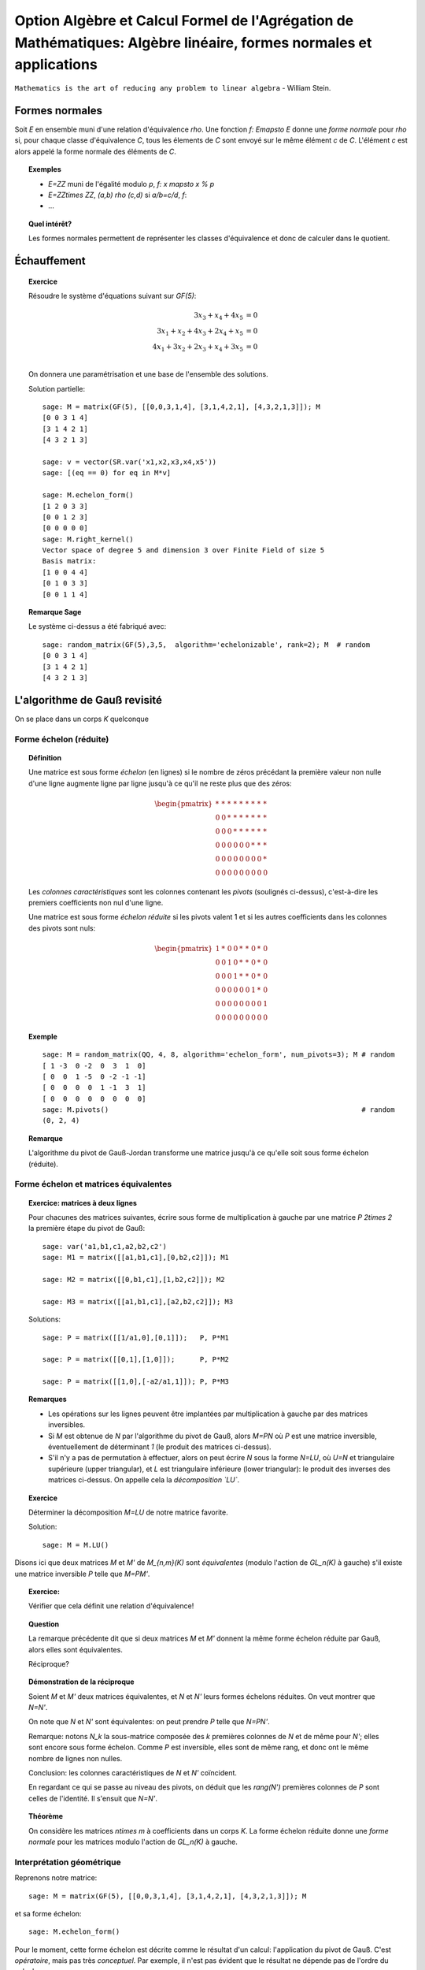 .. -*- coding: utf-8 -*-
.. _agregation.algebre_lineaire_formes_echelon:

===================================================================================================================
Option Algèbre et Calcul Formel de l'Agrégation de Mathématiques: Algèbre linéaire, formes normales et applications
===================================================================================================================

.. MODULEAUTHOR:: `Nicolas M. Thiéry <http://Nicolas.Thiery.name/>`_ <Nicolas.Thiery at u-psud.fr>

``Mathematics is the art of reducing any problem to linear algebra`` - William Stein.

.. TODO::

    - Formaliser un peu plus la forme LU

    - Formaliser la division d'un vecteur par une matrice sous forme
      échelon; lien avec la division Euclidienne.


Formes normales
===============

Soit `E` en ensemble muni d'une relation d'équivalence `\rho`. Une
fonction `f: E\mapsto E` donne une *forme normale* pour `\rho` si, pour
chaque classe d'équivalence `C`, tous les élements de `C` sont envoyé
sur le même élément `c` de `C`. L'élément `c` est alors appelé la
forme normale des éléments de `C`.

.. TOPIC:: Exemples

    - `E=\ZZ` muni de l'égalité modulo `p`, `f: x \mapsto x % p`
    - `E=\ZZ\times \ZZ`, `(a,b) \rho (c,d)` si `a/b=c/d`, `f`:
    - ...

.. TOPIC:: Quel intérêt?

    Les formes normales permettent de représenter les classes
    d'équivalence et donc de calculer dans le quotient.


.. TOPIC:: Formes normales pour les matrices?

Échauffement
============


.. TOPIC:: Exercice

    Résoudre le système d'équations suivant sur `GF(5)`:

    .. MATH::

        \begin{align*}
                         3x_3 +  x_4 + 4x_5 &= 0\\
           3x_1 +  x_2 + 4x_3 + 2x_4 +  x_5 &= 0\\
           4x_1 + 3x_2 + 2x_3 +  x_4 + 3x_5 &= 0\\
        \end{align*}

    On donnera une paramétrisation et une base de l'ensemble des
    solutions.


    Solution partielle::

        sage: M = matrix(GF(5), [[0,0,3,1,4], [3,1,4,2,1], [4,3,2,1,3]]); M
        [0 0 3 1 4]
        [3 1 4 2 1]
        [4 3 2 1 3]

        sage: v = vector(SR.var('x1,x2,x3,x4,x5'))
        sage: [(eq == 0) for eq in M*v]

        sage: M.echelon_form()
        [1 2 0 3 3]
        [0 0 1 2 3]
        [0 0 0 0 0]
        sage: M.right_kernel()
        Vector space of degree 5 and dimension 3 over Finite Field of size 5
        Basis matrix:
        [1 0 0 4 4]
        [0 1 0 3 3]
        [0 0 1 1 4]


.. TODO::

    - Changer le système pour que L2 et L3 ne soient pas colinéaires
    - Donner la solution par manipulation de lignes avec Sage

.. TOPIC:: Remarque Sage

    Le système ci-dessus a été fabriqué avec::

        sage: random_matrix(GF(5),3,5,  algorithm='echelonizable', rank=2); M  # random
        [0 0 3 1 4]
        [3 1 4 2 1]
        [4 3 2 1 3]

L'algorithme de Gauß revisité
=============================

On se place dans un corps `K` quelconque

Forme échelon (réduite)
-----------------------

.. TOPIC:: Définition

    Une matrice est sous forme *échelon* (en lignes) si le nombre de
    zéros précédant la première valeur non nulle d'une ligne augmente
    ligne par ligne jusqu'à ce qu'il ne reste plus que des zéros:

    .. MATH::

       \begin{pmatrix}
       \underline{*} & * & * & * & * & * & * & * & * \\
       0 & 0 & \underline{*} & * & * & * & * & * & * \\
       0 & 0 & 0 & \underline{*} & * & * & * & * & * \\
       0 & 0 & 0 & 0 & 0 & 0 & \underline{*} & * & * \\
       0 & 0 & 0 & 0 & 0 & 0 & 0 & 0 & \underline{*} \\
       0 & 0 & 0 & 0 & 0 & 0 & 0 & 0 & 0
       \end{pmatrix}

    Les *colonnes caractéristiques* sont les colonnes contenant les
    *pivots* (soulignés ci-dessus), c'est-à-dire les premiers
    coefficients non nul d'une ligne.

    Une matrice est sous forme *échelon réduite* si les pivots valent
    1 et si les autres coefficients dans les colonnes des pivots sont
    nuls:

    .. MATH::

        \begin{pmatrix}
        1 & * & 0 & 0 & * & * & 0 & * & 0 \\
        0 & 0 & 1 & 0 & * & * & 0 & * & 0 \\
        0 & 0 & 0 & 1 & * & * & 0 & * & 0 \\
        0 & 0 & 0 & 0 & 0 & 0 & 1 & * & 0 \\
        0 & 0 & 0 & 0 & 0 & 0 & 0 & 0 & 1 \\
        0 & 0 & 0 & 0 & 0 & 0 & 0 & 0 & 0
        \end{pmatrix}

.. TOPIC:: Exemple

    ::

        sage: M = random_matrix(QQ, 4, 8, algorithm='echelon_form', num_pivots=3); M # random
        [ 1 -3  0 -2  0  3  1  0]
        [ 0  0  1 -5  0 -2 -1 -1]
        [ 0  0  0  0  1 -1  3  1]
        [ 0  0  0  0  0  0  0  0]
        sage: M.pivots()                                                             # random
        (0, 2, 4)

.. TOPIC:: Remarque

    L'algorithme du pivot de Gauß-Jordan transforme une matrice
    jusqu'à ce qu'elle soit sous forme échelon (réduite).

Forme échelon et matrices équivalentes
--------------------------------------

.. TOPIC:: Exercice: matrices à deux lignes

    Pour chacunes des matrices suivantes, écrire sous forme de
    multiplication à gauche par une matrice `P` `2\times 2` la
    première étape du pivot de Gauß::

       sage: var('a1,b1,c1,a2,b2,c2')
       sage: M1 = matrix([[a1,b1,c1],[0,b2,c2]]); M1

       sage: M2 = matrix([[0,b1,c1],[1,b2,c2]]); M2

       sage: M3 = matrix([[a1,b1,c1],[a2,b2,c2]]); M3


    .. TODO:: Préciser dans le texte l'opération sur les lignes voulue pour chacun des cas

    Solutions::

       sage: P = matrix([[1/a1,0],[0,1]]);   P, P*M1

       sage: P = matrix([[0,1],[1,0]]);      P, P*M2

       sage: P = matrix([[1,0],[-a2/a1,1]]); P, P*M3


.. TOPIC:: Remarques

    - Les opérations sur les lignes peuvent être implantées par
      multiplication à gauche par des matrices inversibles.

    - Si `M` est obtenue de `N` par l'algorithme du pivot de Gauß,
      alors `M=PN` où `P` est une matrice inversible, éventuellement
      de déterminant `1` (le produit des matrices ci-dessus).

    - S'il n'y a pas de permutation à effectuer, alors on peut écrire
      `N` sous la forme `N=LU`, où `U=N` et triangulaire supérieure
      (upper triangular), et `L` est triangulaire inférieure (lower
      triangular): le produit des inverses des matrices ci-dessus.
      On appelle cela la *décomposition `LU`*.

.. TOPIC:: Exercice

    Déterminer la décomposition `M=LU` de notre matrice favorite.

    Solution::

        sage: M = M.LU()

Disons ici que deux matrices `M` et `M'` de `M_{n,m}(K)` sont
*équivalentes* (modulo l'action de `GL_n(K)` à gauche) s'il existe une
matrice inversible `P` telle que `M=PM'`.

.. TOPIC:: Exercice:

    Vérifier que cela définit une relation d'équivalence!

.. TOPIC:: Question

    La remarque précédente dit que si deux matrices `M` et `M'`
    donnent la même forme échelon réduite par Gauß, alors elles sont
    équivalentes.

    Réciproque?

.. TOPIC:: Démonstration de la réciproque

    Soient `M` et `M'` deux matrices équivalentes, et `N` et `N'`
    leurs formes échelons réduites. On veut montrer que `N=N'`.

    On note que `N` et `N'` sont équivalentes: on peut prendre `P`
    telle que `N=PN'`.

    Remarque: notons `N_k` la sous-matrice composée des `k` premières
    colonnes de `N` et de même pour `N'`; elles sont encore sous forme
    échelon. Comme `P` est inversible, elles sont de même rang, et
    donc ont le même nombre de lignes non nulles.

    Conclusion: les colonnes caractéristiques de `N` et `N'`
    coïncident.

    En regardant ce qui se passe au niveau des pivots, on déduit que
    les `rang(N')` premières colonnes de `P` sont celles de
    l'identité. Il s'ensuit que `N=N'`.

.. TOPIC:: Théorème

   On considère les matrices `n\times m` à coefficients dans un corps
   `K`. La forme échelon réduite donne une *forme normale* pour les
   matrices modulo l'action de `GL_n(K)` à gauche.

Interprétation géométrique
--------------------------

.. TODO:: Commencer par les espaces vectoriels; puis interprétation de la forme échelon

Reprenons notre matrice::

    sage: M = matrix(GF(5), [[0,0,3,1,4], [3,1,4,2,1], [4,3,2,1,3]]); M

et sa forme échelon::

    sage: M.echelon_form()

Pour le moment, cette forme échelon est décrite comme le résultat d'un
calcul: l'application du pivot de Gauß. C'est *opératoire*, mais pas
très *conceptuel*. Par exemple, il n'est pas évident que le résultat
ne dépende pas de l'ordre du calcul.

Peut-on faire mieux?

Sous espaces vectoriels et formes échelon
^^^^^^^^^^^^^^^^^^^^^^^^^^^^^^^^^^^^^^^^^

.. TOPIC:: Exercice

    Soient `M` et `M'` deux matrices de `M_{n,m}(K)`, que l'on voit
    comme deux paquets de `n` vecteurs de `K^m`. Montrer que `M` et
    `M'` sont équivalentes (modulo l'action de `GL_n(K)` à gauche) si
    et seulement si les vecteurs engendrent le même sous-espace
    vectoriel de `K^m`.

    .. TODO:: Rédiger la démonstration

.. TOPIC:: Corollaire

    L'ensemble quotient `GL_n(K) \backslash M_{n,m}(K)` représente
    l'ensemble des sous-espaces vectoriels de dimension au plus `n`
    dans `K^m`. Cet ensemble est naturellement muni d'une structure de
    variété appelée variété Grassmanienne.

.. TOPIC:: Corollaire

    La forme échelon réduite donne une forme normale pour les
    sous-espaces vectoriels!

.. TOPIC:: Exercice

    Compter le nombre de sous espaces vectoriels de rang `2` d'un
    espace de dimension `4` sur `GL(5)`.

Drapeaux
^^^^^^^^

.. TOPIC:: Exercice

    Soit `(e_1,\dots, e_5)` la base canonique de `K^5`, et soit `E` le
    sous espace vectoriel de `K^5` engendré par les lignes de notre
    matrice favorite `M`::

        sage: M

    Pour `i` de `1` à `5`, calculer la dimension de l'espace vectoriel

    .. MATH::

        E_i = E \cap \langle e_i,\ldots,e_5\rangle

    Puis décrire les quotients successifs `E_i / E_{i+1}`.

.. TOPIC:: Digression: lien avec les groupes de permutations

    Pour manipuler un sous-groupe `G` du groupe symétrique `S_n`, on
    avait considéré le sous-groupe `G_{n-1}` des éléments fixant `n`,
    puis ceux fixant `n` et `n-1`, et ainsi de suite récursivement.

    Formellement, on avait considéré la suite des groupes symétriques
    emboîtés:

    .. MATH::

        \{id\} = S_0\subsetneq S_1 \subsetneq \cdots \subsetneq S_n

    et la suite induite des groupes emboîtés `G_i:=G \cap S_i`:

    .. MATH::

        \{id\} = G_0\subset G_1 \subset \cdots \subset G_n=G

    L'étude de `G` se ramenait alors à l'étude des quotients
    successifs `G_i/G_{i-1}`.

Appliquons le même programme.

.. TOPIC:: Définition: Drapeau

    Un drapeau complet d'un espace vectoriel `V` de dimension `n` est
    une suite maximale de sous-espaces strictement emboîtés:

    .. MATH::

        \{0\} = V_0 \subsetneq V_1 \subsetneq \cdots \subsetneq V_n=V

.. TOPIC:: Définition: Drapeau canonique

    À chaque base ordonnée, on peut associer naturellement un drapeau
    complet.  Ici on considérera principalement le drapeau canonique
    associé à la base canonique `e_1,\cdots,e_m` de `V=K^m`:

    .. MATH::

        V_i:=\langle e_{m-i+1}, \ldots, e_m \rangle

    Note: on prend les éléments dans cet ordre pour que cela colle
    avec nos petites habitudes de calcul du pivot de Gauß. Et pour
    alléger les notations, on utilisera plutôt:

    .. MATH::

        \overline V_i:=\langle e_i, \ldots, e_m \rangle=V_{n-i+1}

.. TOPIC:: Formes échelon et bases adaptées

    Dans ce formalisme, qu'est-ce qu'une matrice sous forme échelon?

    C'est une base `B` d'un espace vectoriel `E` *adaptée à un drapeau
    complet* donné. C'est-à-dire une base sur laquelle on peut lire
    immédiatement les sous espaces `E_i:=E\cap \overline V_i`:

    .. MATH::

        \langle B \cap E_i\rangle = E_i

    Le pivot de Gauß est un algorithme de calcul de base adaptée.

.. TOPIC:: Définition intrinsèque des colonnes caractéristiques

    Remarque: en passant de `E_{i+1}` à `E_i`, la dimension croît de
    `0` ou de `1`.

    Cela permet de donner une définition intrinsèque de la notion de
    colonnes caractéristiques d'un sous espace vectoriel `E`: les `i`
    tels que la dimension de `E_i` croît strictement. Cela décrit la
    position de `E` par rapport à un drapeau complet fixé.

    Évidemment, sur une forme échelon pour `E`, cela correspond aux
    colonnes `i` pour lesquelles on a un vecteur de la forme
    `e_i+\cdots`.


.. TOPIC:: Formes échelon réduites

    Considérons deux bases adaptées d'un même espace vectoriel
    `E`. Pour `i` une colonne caractéristique, on note `a_i` et `b_i`
    les vecteurs de la forme `a_i=e_i+\cdots` et `b_i=e_i+\cdots`.

    Alors `a_i-b_i\in V_{i+1}`; autrement dit `a_i=b_i` dans le
    quotient `E_i/E_{i+1}`.

    Prendre une forme échelon réduite, c'est faire un choix d'un
    représentant (relativement canonique) `a_i` dans chaque quotient
    `E_i/E_{i+1}`: celui qui a des zéros aux autres colonnes
    caractéristiques.

    Ce formalisme montre que le vecteur `a_i` est intrinsèque à `E`
    (et au choix du drapeau complet). En particulier il est clair
    qu'il est complètement indépendant des autres coefficients de la
    forme échelon réduite, même si opératoirement le calcul de `a_i`
    par Gauß passe par ceux-ci.

.. TOPIC:: Remarque

    La permutation `P` apparaissant dans le calcul de l'algorithme de
    Gauß a une interprétation géométrique naturelle (position du
    drapeau `\langle v_1\rangle, \langle v_1,v_2\rangle` par rapport
    au drapeau canonique).

    Les variétés Grassmaniennes et ses variantes (variétés de
    drapeaux, ...) et leur multiples généralisations sont l'objet
    d'études approfondies en géométrie. La combinatoire y joue un rôle
    important: l'apparition d'une permutation `P` dans le pivot de
    Gauß est le prototype du type de lien.


.. TODO:: Faire un résumé ici

.. TODO:: vérifier / homogénéiser les notations

Applications des formes échelon
-------------------------------

.. TOPIC:: Exercice: résolution d'équations linéaires

    Soit `E` un ensemble d'équations linéaires/affines. Retrouver les
    algorithmes usuels de résolution: existence de solution,
    dimension, base et paramétrisation de l'espace des solutions.

.. TOPIC:: Exercice: calcul avec les sous espaces vectoriels

    On considère des sous espaces `E`, `F`, ... de `V=K^n` donnés par
    des générateurs ou des équations. Donner des algorithmes (et leur
    complexité!) pour:

    #.  Déterminer une base de `E`.

    #.  Tester si un vecteur appartient à `E`.

    #.  Tester si `E=F`.

    #.  Tester si deux vecteurs `x` et `y` de `V` sont égaux modulo `E`.

    #.  Calculer l'orthogonal d'un sous-espace vectoriel.

    #.  Calculer la somme `E+F` et l'intersection `E\cap F` de deux espaces vectoriels.

    #.  Calculer la sous-algèbre de `V` engendrée par `E`
        (en supposant `V` muni d'une structure d'algèbre `(V,+,.,*)`).

    #.  Plus généralement: clôture de `E` sous des opérations linéaires.

    #.  Calculer dans l'espace quotient `E/F`.

    #.  Cas de la dimension infinie?


.. TOPIC:: Exercice: calcul avec les morphismes

    Soit `\phi` une application linéaire entre deux espaces vectoriels
    `E` et `F` de dimension finie. Donner des algorithmes pour:

    #.  Calculer le noyau de `\phi`.

    #.  Calculer l'image de `\phi`.

    #.  Calculer l'image réciproque par `\phi` d'un vecteur `f` de `F`.

    #.  Arithmétique: composition, combinaison linéaires, inverse.

    #.  Calculer le polynôme caractéristique.

    #.  Calculer les valeurs propres de `\phi`.

    #.  Calculer les espaces propres de `\phi`.


.. TODO:: Décomposition LU, exercice en TD ou TP

Résumé
======

La forme échelon d'une matrice joue un rôle central en algèbre
linéaire car:

- Il existe des algorithmes relativement peu coûteux pour la calculer
  (par exemple Gauß: `O(n^3)`).

- La plupart des problèmes en algèbre linéaire sur un corps se
  traitent aisément sur cette forme échelon.

- La forme échelon a un sens algébrique: c'est une forme normale pour
  la relation d'équivalence induite par l'action à gauche du groupe
  linéaire.

- La forme échelon a un sens géométrique: c'est une forme normale pour
  un sous-espace vectoriel; elle décrit sa position par rapport au
  drapeau canonique.

Nous verrons d'autres formes normales pour d'autres classes
d'équivalences de matrices.

TP
==

Exercice 1: Du calcul matriciel au calcul sur les sous espaces vectoriels
-------------------------------------------------------------------------

Calcul d'une base d'un sous espace vectoriel donné par des générateurs
^^^^^^^^^^^^^^^^^^^^^^^^^^^^^^^^^^^^^^^^^^^^^^^^^^^^^^^^^^^^^^^^^^^^^^

Soit `V` une liste de vecteurs dans `E=\QQ^{10}`, comme par
exemple::

    sage: V = random_matrix(QQ, 4, 10, algorithm='echelonizable', rank=3).rows() # random
    sage: V
    [(1, 4, -5, 3, -19, 2, -56, -19, -5, -43),
     (4, 16, -20, -11, 75, 8, 229, 52, 26, 153),
     (5, 20, -25, -19, 121, 10, 368, 87, 43, 251),
     (0, 0, 0, -2, 13, 0, 39, 11, 4, 28)]

On veut calculer une base du sous-espace vectoriel engendré
par `V`. On peut l'obtenir simplement avec les outils déjà
présents::

    sage: E = QQ^10
    sage: E.span(V)
    Vector space of degree 10 and dimension 3 over Rational Field
    Basis matrix:
    [ 1  4 -5  0  0  2  1 -3  1 -2]
    [ 0  0  0  1  0  0  0  1 -2 -1]
    [ 0  0  0  0  1  0  3  1  0  2]

Implanter votre propre fonction ``baseSEV(V)`` qui calcule une
telle base en se ramenant à du calcul matriciel.

Indications:

-   Vous pouvez au choix réutiliser la méthode ``echelon_form`` des
    matrices ou la réimplanter.

-   Essayez les commandes suivantes::

        sage: M = matrix(V)
        sage: list(M)
        sage: M[1].is_zero()
        sage: l = [ 1, 5, 3, 2, 9 ]
        sage: [ x^2 for x in l ]

Test d'appartenance d'un vecteur à un sous-espace vectoriel
^^^^^^^^^^^^^^^^^^^^^^^^^^^^^^^^^^^^^^^^^^^^^^^^^^^^^^^^^^^

Soit `V` une liste de vecteurs et `u` un autre vecteur. On
veut tester si `u` est dans le sous espace vectoriel engendré
par `V`::

    sage: u = E([1, 2, 5, 3, 0, 1, 6, 3, 0, 5])
    sage: u in V
    False

Comme ci-dessus, implanter votre propre fonction
``appartient(V,v)`` qui se ramène à du calcul matriciel.

Test d'égalité de deux espaces vectoriels
^^^^^^^^^^^^^^^^^^^^^^^^^^^^^^^^^^^^^^^^^

Implanter votre propre fonction ``SEV_egaux(U, V)`` qui teste
si deux listes deux vecteurs engendrent le même sous espace
vectoriel.

Calcul de l'orthogonal d'un sous espace vectoriel
^^^^^^^^^^^^^^^^^^^^^^^^^^^^^^^^^^^^^^^^^^^^^^^^^

Implanter votre propre fonction ``SEV_orthogonal(V)`` pour
calculer une base de l'orthogonal de `\langle V\rangle`,
c'est-à-dire l'ensemble des vecteurs `u` du dual de `E` tel
que `\langle u,v\rangle=0`.

Quel rapport avec la résolution d'équations?

Calcul de la somme et l'intersection de deux sous espace vectoriels
^^^^^^^^^^^^^^^^^^^^^^^^^^^^^^^^^^^^^^^^^^^^^^^^^^^^^^^^^^^^^^^^^^^

Implanter votre propre fonction ``SEV_somme(U, V)`` qui calcule une
base de la somme des deux sous-espaces vectoriels `\langle U\rangle`
et `\langle V\rangle`.

De même implanter ``SEV_intersection(U,V)`` et
``SEV_en_somme_directe(U,V)``.

Exercice 2: Algèbre linéaire, représentations des monoïdes et Chaînes de Markov
-------------------------------------------------------------------------------

Voir: `La bibliothèque de Tsetlin <bibliotheque_tsetlin.html>`_

Ce texte est à approcher comme les textes de l'agrégation: il
s'agit d'un menu à la carte; vous pouvez choisir d'étudier
certains points, pas tous, pas nécessairement dans l'ordre, et de
façon plus ou moins fouillée. Vous pouvez aussi vous poser
d'autres questions que celles indiquées plus bas. L'objectif final
est de concevoir un mini-développement de 5 minutes comportant une
partie traitée sur ordinateur et, si possible, des représentations
graphiques de vos résultats.

Textes connexes
===============

- `Algorithme Page Rank de Google <http://nicolas.thiery.name/Enseignement/Agregation/Textes/PageRankGoogle.pdf>`_

- `Résolution de systèmes linéaires en entiers <http://nicolas.thiery.name/Enseignement/Agregation/Textes/560-ResolutionDeSystemesLineairesEnEntiers.pdf>`_

- `Pseudo inverses de matrices <http://nicolas.thiery.name/Enseignement/Agregation/Textes/PseudoInverseMatrice.pdf>`_

Quelques références
===================

.. [Storjohan.2004] `Algorithms for Matrix Canonical Forms <https://cs.uwaterloo.ca/~astorjoh/diss2up.pdf>`_,
   Arne Storjohan, PhD Thesis,
   Department of Computer Science,
   Swiss Federal Institute of Technology -- ETH, 2000
